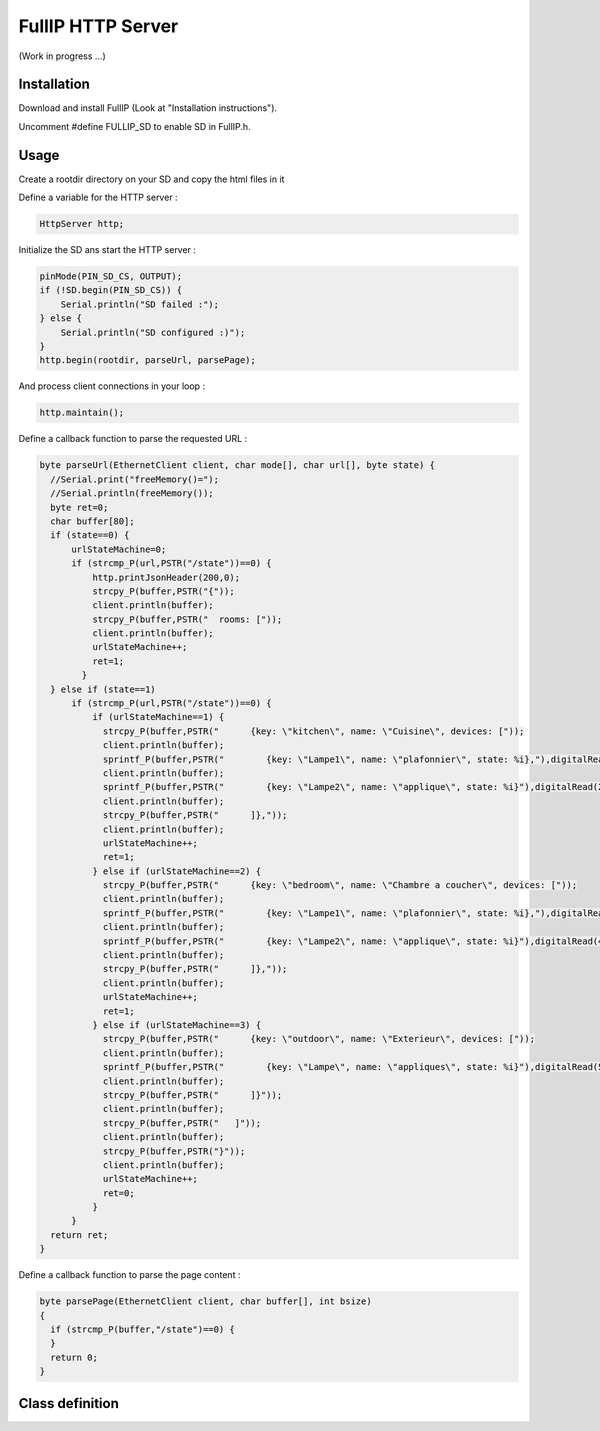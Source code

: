 ==================
FullIP HTTP Server
==================

(Work in progress ...)

Installation
============

Download and install FullIP (Look at "Installation instructions").

Uncomment #define FULLIP_SD to enable SD in FullIP.h.


Usage
=====

Create a rootdir directory on your SD and copy the html files in it

Define a variable for the HTTP server :

.. code-block:: c

 HttpServer http;

Initialize the SD ans start the HTTP server :

.. code-block:: c

  pinMode(PIN_SD_CS, OUTPUT);
  if (!SD.begin(PIN_SD_CS)) {
      Serial.println("SD failed :");
  } else {
      Serial.println("SD configured :)");
  }
  http.begin(rootdir, parseUrl, parsePage);

And process client connections in your loop :

.. code-block:: c

  http.maintain();

Define a callback function to parse the requested URL :

.. code-block:: c

  byte parseUrl(EthernetClient client, char mode[], char url[], byte state) {
    //Serial.print("freeMemory()=");
    //Serial.println(freeMemory());
    byte ret=0;
    char buffer[80];
    if (state==0) {
        urlStateMachine=0;
        if (strcmp_P(url,PSTR("/state"))==0) {
            http.printJsonHeader(200,0);            
            strcpy_P(buffer,PSTR("{"));
            client.println(buffer);
            strcpy_P(buffer,PSTR("  rooms: ["));
            client.println(buffer);
            urlStateMachine++;
            ret=1;
          }
    } else if (state==1)
        if (strcmp_P(url,PSTR("/state"))==0) {
            if (urlStateMachine==1) {
              strcpy_P(buffer,PSTR("      {key: \"kitchen\", name: \"Cuisine\", devices: ["));
              client.println(buffer);
              sprintf_P(buffer,PSTR("        {key: \"Lampe1\", name: \"plafonnier\", state: %i},"),digitalRead(1));
              client.println(buffer);
              sprintf_P(buffer,PSTR("        {key: \"Lampe2\", name: \"applique\", state: %i}"),digitalRead(2));
              client.println(buffer);
              strcpy_P(buffer,PSTR("      ]},"));
              client.println(buffer);
              urlStateMachine++;
              ret=1;
            } else if (urlStateMachine==2) {
              strcpy_P(buffer,PSTR("      {key: \"bedroom\", name: \"Chambre a coucher\", devices: ["));
              client.println(buffer);
              sprintf_P(buffer,PSTR("        {key: \"Lampe1\", name: \"plafonnier\", state: %i},"),digitalRead(3));
              client.println(buffer);
              sprintf_P(buffer,PSTR("        {key: \"Lampe2\", name: \"applique\", state: %i}"),digitalRead(4));
              client.println(buffer);
              strcpy_P(buffer,PSTR("      ]},"));
              client.println(buffer);
              urlStateMachine++;
              ret=1;
            } else if (urlStateMachine==3) {
              strcpy_P(buffer,PSTR("      {key: \"outdoor\", name: \"Exterieur\", devices: ["));
              client.println(buffer);
              sprintf_P(buffer,PSTR("        {key: \"Lampe\", name: \"appliques\", state: %i}"),digitalRead(5));
              client.println(buffer);
              strcpy_P(buffer,PSTR("      ]}"));
              client.println(buffer);
              strcpy_P(buffer,PSTR("   ]"));
              client.println(buffer);
              strcpy_P(buffer,PSTR("}"));
              client.println(buffer);
              urlStateMachine++;
              ret=0;
            }            
        }
    return ret;
  }

Define a callback function to parse the page content :

.. code-block:: c

	byte parsePage(EthernetClient client, char buffer[], int bsize)
	{
	  if (strcmp_P(buffer,"/state")==0) {
	  }
	  return 0;
	}


Class definition
================

.. doxygentypedef:: httpParsePage
   :project: fullip

.. doxygentypedef:: httpParseUrl
   :project: fullip

.. doxygenclass:: HttpServer
   :project: fullip
   :members:

